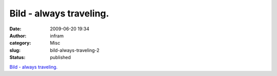 Bild - always traveling.
########################
:date: 2009-06-20 19:34
:author: infram
:category: Misc
:slug: bild-always-traveling-2
:status: published

`Bild - always
traveling. <http://alwaystraveling.soup.io/post/19361744/Bild>`__
